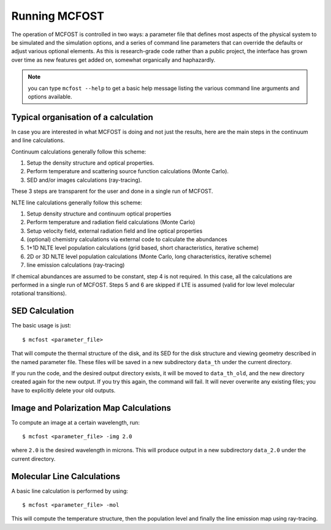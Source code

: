 Running MCFOST
=================

The operation of MCFOST is controlled in two ways: a parameter file that
defines most aspects of the physical system to be simulated and the
simulation options, and a series of command line parameters that can
override the defaults or adjust various optional elements. As this is
research-grade code rather than a public project, the interface has
grown over time as new features get added on, somewhat organically and
haphazardly.

.. note:: you can type ``mcfost --help`` to get a basic help message listing
          the various command line arguments and options available.


Typical organisation of a calculation
-----------------------------------------

In case you are interested in what MCFOST is doing and not just the
results, here are the main steps in the continuum and line calculations.

Continuum calculations generally follow this scheme:

1. Setup the density structure and optical properties.
2. Perform temperature and scattering source function calculations (Monte Carlo).
3. SED and/or images calculations (ray-tracing).

These 3 steps are transparent for the user and done in a single run of
MCFOST.

NLTE line calculations generally follow this scheme:

1. Setup density structure and continuum optical properties
2. Perform temperature and radiation field calculations (Monte Carlo)
3. Setup velocity field, external radiation field and line optical properties
4. (optional) chemistry calculations via external code to calculate the abundances
5. 1+1D NLTE level population calculations (grid based, short characteristics, iterative scheme)
6. 2D or 3D NLTE level population calculations (Monte Carlo, long characteristics, iterative scheme)
7. line emission calculations (ray-tracing)

If chemical abundances are assumed to be constant, step 4 is not
required. In this case, all the calculations are performed in a single
run of MCFOST. Steps 5 and 6 are skipped if LTE is assumed (valid for
low level molecular rotational transitions).



SED Calculation
---------------

The basic usage is just::

$ mcfost <parameter_file>

That will compute the thermal structure of the disk, and its SED for the
disk structure and viewing geometry described in the named parameter
file. These files will be saved in a new subdirectory ``data_th`` under
the current directory.

If you run the code, and the desired output directory exists, it will be
moved to ``data_th_old``, and the new directory created again for the
new output. If you try this again, the command will fail. It will never
overwrite any existing files; you have to explicitly delete your old
outputs.

Image and Polarization Map Calculations
---------------------------------------

To compute an image at a certain wavelength, run::

$ mcfost <parameter_file> -img 2.0

where ``2.0`` is the desired wavelength in microns. This will produce
output in a new subdirectory ``data_2.0`` under the current directory.

Molecular Line Calculations
---------------------------

A basic line calculation is performed by using::

  $ mcfost <parameter_file> -mol

This will compute the temperature structure, then the population
level and finally the line emission map using ray-tracing.
